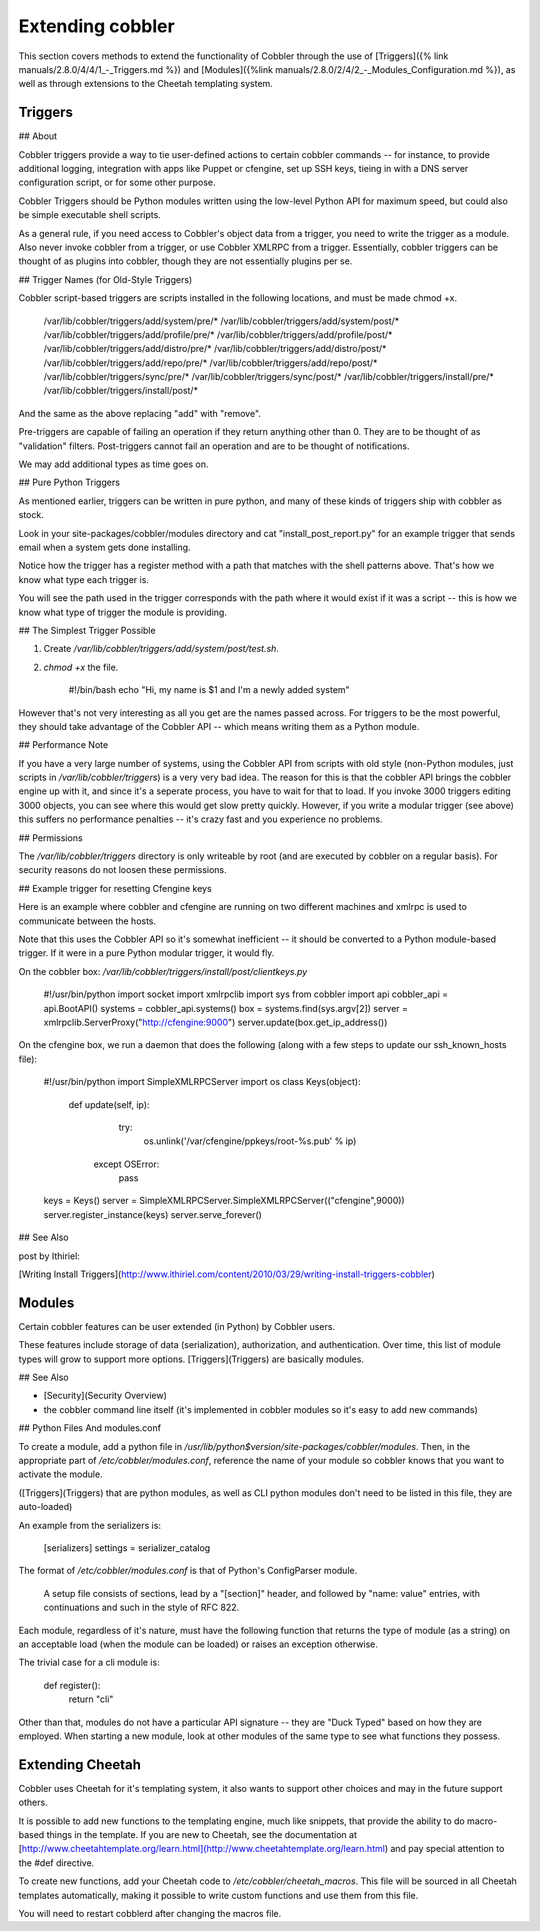.. _extending-cobbler:

*****************
Extending cobbler
*****************

This section covers methods to extend the functionality of Cobbler through the use of
[Triggers]({% link manuals/2.8.0/4/4/1_-_Triggers.md %}) and
[Modules]({%link manuals/2.8.0/2/4/2_-_Modules_Configuration.md %}), as well as through extensions to the Cheetah
templating system.

Triggers
########

## About

Cobbler triggers provide a way to tie user-defined actions to certain cobbler commands -- for instance, to provide
additional logging, integration with apps like Puppet or cfengine, set up SSH keys, tieing in with a DNS server
configuration script, or for some other purpose.

Cobbler Triggers should be Python modules written using the low-level Python API for maximum speed, but could also be
simple executable shell scripts.

As a general rule, if you need access to Cobbler's object data from a trigger, you need to write the trigger as a
module. Also never invoke cobbler from a trigger, or use Cobbler XMLRPC from a trigger. Essentially, cobbler triggers
can be thought of as plugins into cobbler, though they are not essentially plugins per se.

## Trigger Names (for Old-Style Triggers)

Cobbler script-based triggers are scripts installed in the following locations, and must be made chmod +x.

    /var/lib/cobbler/triggers/add/system/pre/*
    /var/lib/cobbler/triggers/add/system/post/*
    /var/lib/cobbler/triggers/add/profile/pre/*
    /var/lib/cobbler/triggers/add/profile/post/*
    /var/lib/cobbler/triggers/add/distro/pre/*
    /var/lib/cobbler/triggers/add/distro/post/*
    /var/lib/cobbler/triggers/add/repo/pre/*
    /var/lib/cobbler/triggers/add/repo/post/*
    /var/lib/cobbler/triggers/sync/pre/*
    /var/lib/cobbler/triggers/sync/post/*
    /var/lib/cobbler/triggers/install/pre/*
    /var/lib/cobbler/triggers/install/post/*

And the same as the above replacing "add" with "remove".

Pre-triggers are capable of failing an operation if they return anything other than 0. They are to be thought of as
"validation" filters. Post-triggers cannot fail an operation and are to be thought of notifications.

We may add additional types as time goes on.

## Pure Python Triggers

As mentioned earlier, triggers can be written in pure python, and many of these kinds of triggers ship with cobbler as
stock.

Look in your site-packages/cobbler/modules directory and cat "install\_post\_report.py" for an example trigger that
sends email when a system gets done installing.

Notice how the trigger has a register method with a path that matches with the shell patterns above. That's how we know
what type each trigger is.

You will see the path used in the trigger corresponds with the path where it would exist if it was a script -- this is
how we know what type of trigger the module is providing.

## The Simplest Trigger Possible

1. Create `/var/lib/cobbler/triggers/add/system/post/test.sh`.
2. `chmod +x` the file.

    #!/bin/bash
    echo "Hi, my name is $1 and I'm a newly added system"

However that's not very interesting as all you get are the names passed across. For triggers to be the most powerful,
they should take advantage of the Cobbler API -- which means writing them as a Python module.

## Performance Note

If you have a very large number of systems, using the Cobbler API from scripts with old style (non-Python modules, just
scripts in `/var/lib/cobbler/triggers`) is a very very bad idea. The reason for this is that the cobbler API brings the
cobbler engine up with it, and since it's a seperate process, you have to wait for that to load. If you invoke 3000
triggers editing 3000 objects, you can see where this would get slow pretty quickly. However, if you write a modular
trigger (see above) this suffers no performance penalties -- it's crazy fast and you experience no problems.

## Permissions

The `/var/lib/cobbler/triggers` directory is only writeable by root (and are executed by cobbler on a regular basis).
For security reasons do not loosen these permissions.

## Example trigger for resetting Cfengine keys

Here is an example where cobbler and cfengine are running on two different machines and xmlrpc is used to communicate
between the hosts.

Note that this uses the Cobbler API so it's somewhat inefficient -- it should be converted to a Python module-based
trigger. If it were in a pure Python modular trigger, it would fly.

On the cobbler box: `/var/lib/cobbler/triggers/install/post/clientkeys.py`

    #!/usr/bin/python
    import socket
    import xmlrpclib
    import sys
    from cobbler import api
    cobbler_api = api.BootAPI()
    systems = cobbler_api.systems()
    box = systems.find(sys.argv[2])
    server = xmlrpclib.ServerProxy("http://cfengine:9000")
    server.update(box.get_ip_address())

On the cfengine box, we run a daemon that does the following (along with a few steps to update our ssh\_known\_hosts
file):

    #!/usr/bin/python
    import SimpleXMLRPCServer
    import os
    class Keys(object):
         def update(self, ip):
             try:
                os.unlink('/var/cfengine/ppkeys/root-%s.pub' % ip)
            except OSError:
                pass
    keys = Keys()
    server = SimpleXMLRPCServer.SimpleXMLRPCServer(("cfengine",9000))
    server.register_instance(keys)
    server.serve_forever()

## See Also

post by Ithiriel:

[Writing Install Triggers](http://www.ithiriel.com/content/2010/03/29/writing-install-triggers-cobbler)

.. _modules:

Modules
#######

Certain cobbler features can be user extended (in Python) by Cobbler users.

These features include storage of data (serialization), authorization, and authentication. Over time, this list of
module types will grow to support more options.  [Triggers](Triggers) are basically modules.

## See Also

-   [Security](Security Overview)
-   the cobbler command line itself (it's implemented in cobbler
    modules so it's easy to add new commands)

## Python Files And modules.conf

To create a module, add a python file in `/usr/lib/python$version/site-packages/cobbler/modules`. Then, in the
appropriate part of `/etc/cobbler/modules.conf`, reference the name of your module so cobbler knows that you want to
activate the module.

([Triggers](Triggers) that are python modules, as well as CLI python modules don't need to be listed in this file, they
are auto-loaded)

An example from the serializers is:

    [serializers]
    settings = serializer_catalog

The format of `/etc/cobbler/modules.conf` is that of Python's ConfigParser module.

        A setup file consists of sections, lead by a "[section]" header,
        and followed by "name: value" entries, with continuations and such in
        the style of RFC 822.

Each module, regardless of it's nature, must have the following function that returns the type of module (as a string)
on an acceptable load (when the module can be loaded) or raises an exception otherwise.

The trivial case for a cli module is:

    def register():
        return "cli"

Other than that, modules do not have a particular API signature -- they are "Duck Typed" based on how they are employed.
When starting a new module, look at other modules of the same type to see what functions they possess.

Extending Cheetah
#################

Cobbler uses Cheetah for it's templating system, it also wants to support other choices and may in the future support
others.

It is possible to add new functions to the templating engine, much like snippets, that provide the ability to do
macro-based things in the template. If you are new to Cheetah, see the documentation at
[http://www.cheetahtemplate.org/learn.html](http://www.cheetahtemplate.org/learn.html) and pay special attention to the
\#def directive.

To create new functions, add your Cheetah code to `/etc/cobbler/cheetah_macros`. This file will be sourced in all
Cheetah templates automatically, making it possible to write custom functions and use them from this file.

You will need to restart cobblerd after changing the macros file.
